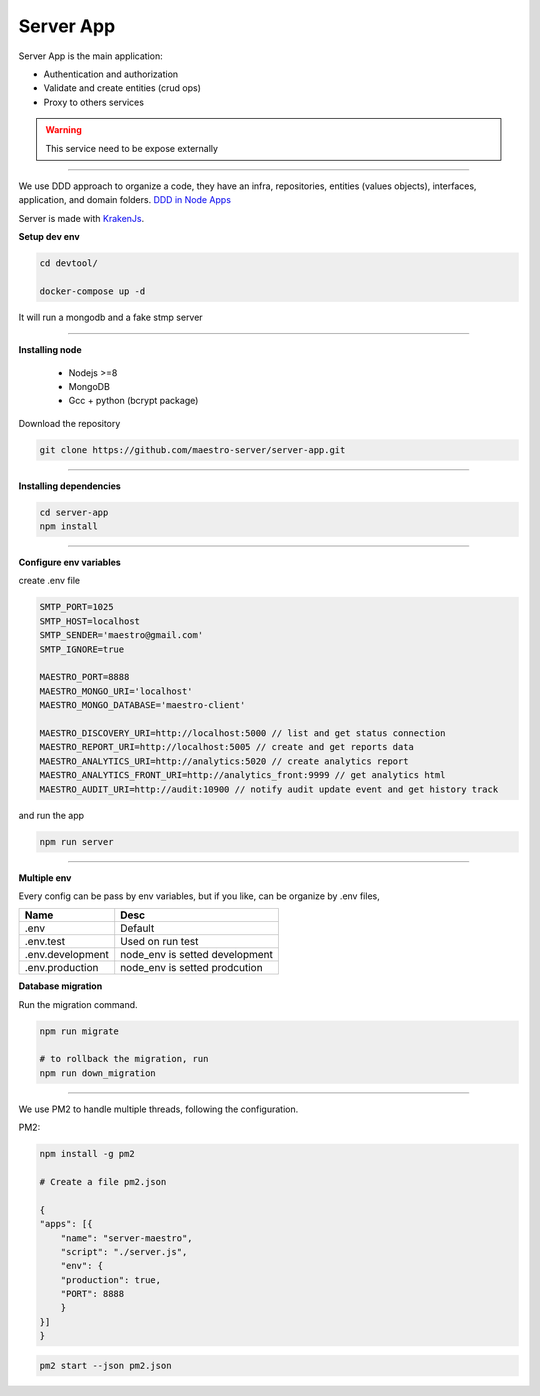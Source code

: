 Server App
----------

Server App is the main application:

- Authentication and authorization
- Validate and create entities (crud ops)
- Proxy to others services

.. Warning::

	This service need to be expose externally

----------

We use DDD approach to organize a code, they have an infra, repositories, entities (values objects), interfaces, application, and domain folders. `DDD in Node Apps <https://blog.codeminer42.com/nodejs-and-good-practices-354e7d763626>`_ 

.. image:: ../../_static/screen/fluxo_data.png
   :alt: Maestro Server - NodeJS DDD

Server is made with `KrakenJs <http://krakenjs.com/>`_.

**Setup dev env**

.. code-block:: bash

    cd devtool/

    docker-compose up -d

It will run a mongodb and a fake stmp server

----------

**Installing node**

    - Nodejs >=8
    - MongoDB
    - Gcc + python (bcrypt package)

Download the repository

.. code-block:: bash

    git clone https://github.com/maestro-server/server-app.git

----------

**Installing dependencies**

.. code-block:: bash

    cd server-app
    npm install

----------

**Configure env variables**

create .env file

.. code-block:: bash

    SMTP_PORT=1025
    SMTP_HOST=localhost
    SMTP_SENDER='maestro@gmail.com'
    SMTP_IGNORE=true

    MAESTRO_PORT=8888
    MAESTRO_MONGO_URI='localhost'
    MAESTRO_MONGO_DATABASE='maestro-client'

    MAESTRO_DISCOVERY_URI=http://localhost:5000 // list and get status connection
    MAESTRO_REPORT_URI=http://localhost:5005 // create and get reports data
    MAESTRO_ANALYTICS_URI=http://analytics:5020 // create analytics report
    MAESTRO_ANALYTICS_FRONT_URI=http://analytics_front:9999 // get analytics html
    MAESTRO_AUDIT_URI=http://audit:10900 // notify audit update event and get history track

and run the app

.. code-block:: bash

    npm run server

----------

**Multiple env**

Every config can be pass by env variables, but if you like, can be organize by .env files,

=================== ================================
       Name                     Desc                                             
=================== ================================
 .env                Default
 .env.test           Used on run test
 .env.development    node_env is setted development
 .env.production     node_env is setted prodcution
=================== ================================

**Database migration**

Run the migration command.

.. code-block:: bash

    npm run migrate

    # to rollback the migration, run
    npm run down_migration

----------

We use PM2 to handle multiple threads, following the configuration.

PM2:

.. code-block:: bash

    npm install -g pm2

    # Create a file pm2.json

    {
    "apps": [{
        "name": "server-maestro",
        "script": "./server.js",
        "env": {
        "production": true,
        "PORT": 8888
        }
    }]
    }

.. code-block:: bash

    pm2 start --json pm2.json
